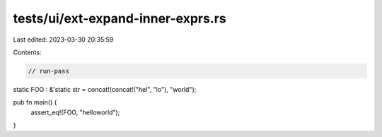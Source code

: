 tests/ui/ext-expand-inner-exprs.rs
==================================

Last edited: 2023-03-30 20:35:59

Contents:

.. code-block:: rs

    // run-pass

static FOO : &'static str = concat!(concat!("hel", "lo"), "world");

pub fn main() {
    assert_eq!(FOO, "helloworld");
}


